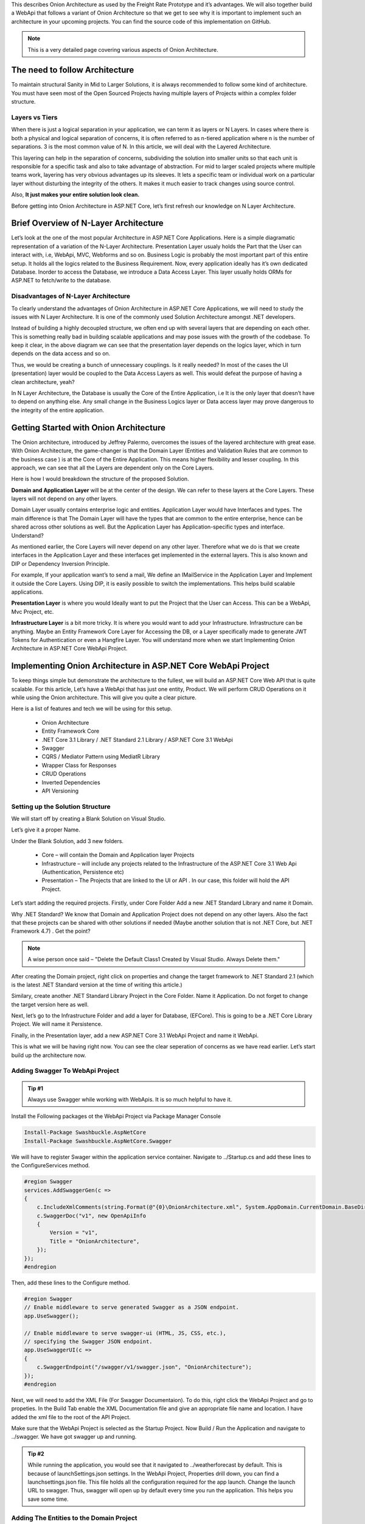 This describes Onion Architecture as used by the Freight Rate Prototype and it’s advantages. 
We will also together build a WebApi that follows a variant of Onion Architecture so that we get to see why it is important to implement 
such an architecture in your upcoming projects. You can find the source code of this implementation on GitHub.

.. note:: 

   This is a very detailed page covering various aspects of Onion Architecture.

The need to follow Architecture
===============================

To maintain structural Sanity in Mid to Larger Solutions, it is always recommended to follow some kind of architecture. You must have seen most of the Open Sourced Projects having multiple layers of Projects within a complex folder structure.

Layers vs Tiers
---------------

When there is just a logical separation in your application, we can term it as layers or N Layers. In cases where there is both a physical and logical separation of concerns, it is often referred to as n-tiered application where n is the number of separations. 3 is the most common value of N. In this article, we will deal with the Layered Architecture.

This layering can help in the separation of concerns, subdividing the solution into smaller units so that each unit is responsible for a specific task and also to take advantage of abstraction. For mid to larger scaled projects where multiple teams work, layering has very obvious advantages up its sleeves. It lets a specific team or individual work on a particular layer without disturbing the integrity of the others. It makes it much easier to track changes using source control.

Also, **It just makes your entire solution look clean.**

Before getting into Onion Architecture in ASP.NET Core, let’s first refresh our knowledge on N Layer Architecture.

Brief Overview of N-Layer Architecture
======================================

Let’s look at the one of the most popular Architecture in ASP.NET Core Applications. Here is a simple diagramatic representation of a variation of the N-Layer Architecture. Presentation Layer usualy holds the Part that the User can interact with, i.e, WebApi, MVC, Webforms and so on. Business Logic is probably the most important part of this entire setup. It holds all the logics related to the Business Requirement. Now, every application ideally has it’s own dedicated Database. Inorder to access the Database, we introduce a Data Access Layer. This layer usually holds ORMs for ASP.NET to fetch/write to the database.

.. image:: /images/N-Tier-Architecture.png
   :width: 50%

Disadvantages of N-Layer Architecture
-------------------------------------

To clearly understand the advantages of Onion Architecture in ASP.NET Core Applications, we will need to study the issues with N Layer Architecture. It is one of the commonly used Solution Architecture amongst .NET developers.

Instead of building a highly decoupled structure, we often end up with several layers that are depending on each other. This is something really bad in building scalable applications and may pose issues with the growth of the codebase. To keep it clear, in the above diagram we can see that the presentation layer depends on the logics layer, which in turn depends on the data access and so on.

Thus, we would be creating a bunch of unnecessary couplings. Is it really needed? In most of the cases the UI (presentation) layer would be coupled to the Data Access Layers as well. This would defeat the purpose of having a clean architecture, yeah?

In N Layer Architecture, the Database is usually the Core of the Entire Application, i.e It is the only layer that doesn’t have to depend on anything else. Any small change in the Business Logics layer or Data access layer may prove dangerous to the integrity of the entire application.

Getting Started with Onion Architecture
=======================================

The Onion architecture, introduced by Jeffrey Palermo, overcomes the issues of the layered architecture with great ease. With Onion Architecture, the game-changer is that the Domain Layer (Entities and Validation Rules that are common to the business case ) is at the Core of the Entire Application. This means higher flexibility and lesser coupling. In this approach, we can see that all the Layers are dependent only on the Core Layers.

.. image:: /images/Onion-Architecture-In-ASP.NET-Core.png
   :width: 50%

Here is how I would breakdown the structure of the proposed Solution.

**Domain and Application Layer** will be at the center of the design. We can refer to these layers at the Core Layers. These layers will not depend on any other layers.

Domain Layer usually contains enterprise logic and entities. Application Layer would have Interfaces and types. The main difference is that The Domain Layer will have the types that are common to the entire enterprise, hence can be shared across other solutions as well. But the Application Layer has Application-specific types and interface. Understand?

As mentioned earlier, the Core Layers will never depend on any other layer. Therefore what we do is that we create interfaces in the Application Layer and these interfaces get implemented in the external layers. This is also known and DIP or Dependency Inversion Principle.

For example, If your application want’s to send a mail, We define an IMailService in the Application Layer and Implement it outside the Core Layers. Using DIP, it is easily possible to switch the implementations. This helps build scalable applications.

**Presentation Layer** is where you would Ideally want to put the Project that the User can Access. This can be a WebApi, Mvc Project, etc.

**Infrastructure Layer** is a bit more tricky. It is where you would want to add your Infrastructure. Infrastructure can be anything. Maybe an Entity Framework Core Layer for Accessing the DB, or a Layer specifically made to generate JWT Tokens for Authentication or even a Hangfire Layer. You will understand more when we start Implementing Onion Architecture in ASP.NET Core WebApi Project.

Implementing Onion Architecture in ASP.NET Core WebApi Project
==============================================================

To keep things simple but demonstrate the architecture to the fullest, we will build an ASP.NET Core Web API that is quite scalable. For this article, Let’s have a WebApi that has just one entity, Product. We will perform CRUD Operations on it while using the Onion architecture. This will give you quite a clear picture.

Here is a list of features and tech we will be using for this setup.

 * Onion Architecture
 * Entity Framework Core
 * .NET Core 3.1 Library / .NET Standard 2.1 Library / ASP.NET Core 3.1 WebApi
 * Swagger
 * CQRS / Mediator Pattern using MediatR Library
 * Wrapper Class for Responses
 * CRUD Operations
 * Inverted Dependencies
 * API Versioning

Setting up the Solution Structure
---------------------------------

We will start off by creating a Blank Solution on Visual Studio.

.. image:: /images/blank.png
   :width: 50%

Let’s give it a proper Name.

.. image:: /images/newproject.png
   :width: 50%

Under the Blank Solution, add 3 new folders.

 * Core – will contain the Domain and Application layer Projects
 * Infrastructure – will include any projects related to the Infrastructure of the ASP.NET Core 3.1 Web Api (Authentication, Persistence etc)
 * Presentation – The Projects that are linked to the UI or API . In our case, this folder will hold the API Project.

.. image:: /images/blanksolution-1.png
   :width: 50%

Let’s start adding the required projects. Firstly, under Core Folder Add a new .NET Standard Library and name it Domain.

Why .NET Standard? We know that Domain and Application Project does not depend on any other layers. Also the fact that these projects can be shared with other solutions if needed (Maybe another solution that is not .NET Core, but .NET Framework 4.7) . Get the point?

.. image:: /images/domain-1024x485.png
   :width: 50%

.. note:: 

   A wise person once said – "Delete the Default Class1 Created by Visual Studio. Always Delete them."

After creating the Domain project, right click on properties and change the target framework to .NET Standard 2.1 (which is the latest .NET Standard version at the time of writing this article.)

.. image:: /images/domainproperties-1024x476.png
   :width: 50%

Similary, create another .NET Standard Library Project in the Core Folder. Name it Application. Do not forget to change the target version here as well.

Next, let’s go to the Infrastructure Folder and add a layer for Database, (EFCore). This is going to be a .NET Core Library Project. We will name it Persistence.

.. image:: /images/persistence-1024x531.png
   :width: 50%

Finally, in the Presentation layer, add a new ASP.NET Core 3.1 WebApi Project and name it WebApi.

.. image:: /images/api.png
   :width: 50%

This is what we will be having right now. You can see the clear seperation of concerns as we have read earlier. Let’s start build up the architecture now.

.. image:: /images/finalstrcuture.png
   :width: 50%

Adding Swagger To WebApi Project
--------------------------------

.. admonition:: Tip #1 

   Always use Swagger while working with WebApis. It is so much helpful to have it.

Install the Following packages ot the WebApi Project via Package Manager Console

.. code-block:: rst

   Install-Package Swashbuckle.AspNetCore
   Install-Package Swashbuckle.AspNetCore.Swagger

We will have to register Swager within the application service container. Navigate to ../Startup.cs and add these lines to the ConfigureServices method.

.. code-block:: csharp

   #region Swagger
   services.AddSwaggerGen(c =>
   {
       c.IncludeXmlComments(string.Format(@"{0}\OnionArchitecture.xml", System.AppDomain.CurrentDomain.BaseDirectory));
       c.SwaggerDoc("v1", new OpenApiInfo
       {
           Version = "v1",
           Title = "OnionArchitecture",
       });
   });
   #endregion

Then, add these lines to the Configure method.

.. code-block:: csharp

   #region Swagger
   // Enable middleware to serve generated Swagger as a JSON endpoint.
   app.UseSwagger();

   // Enable middleware to serve swagger-ui (HTML, JS, CSS, etc.),
   // specifying the Swagger JSON endpoint.
   app.UseSwaggerUI(c =>
   {
       c.SwaggerEndpoint("/swagger/v1/swagger.json", "OnionArchitecture");
   });
   #endregion

Next, we will need to add the XML File (For Swagger Documentaion). To do this, right click the WebApi Project and go to propeties. In the Build Tab enable the XML Documentation file and give an appropriate file name and location. I have added the xml file to the root of the API Project.

.. image:: /images/xml-1024x476.png
   :width: 50%

Make sure that the WebApi Project is selected as the Startup Project. Now Build / Run the Application and navigate to ../swagger. We have got swagger up and running.

.. image:: /images/swagger-980x479.png
   :width: 50%

.. admonition:: Tip #2 

   While running the application, you would see that it navigated to ../weatherforecast by default. This is because of launchSettings.json settings. In the WebApi Project, Properties drill down, you can find a launchsettings.json file. This file holds all the configuration required for the app launch. Change the launch URL to swagger. Thus, swagger will open up by default every time you run the application. This helps you save some time.

.. image:: /images/launch.png
   :width: 50%

Adding The Entities to the Domain Project
-----------------------------------------

Now, let’s work on the Core Layers starting from the Domain Project. So what is the function of the Domain Layer? It basically has the models/entities, Exception, validation rules, Settings, and anything that is quite common throughout the solution.

Let’s start by adding a BaseEntity class at Common/BaseEntity.cs in the Domain Project. This abstract class will be used as a base class for our entities.

.. code-block:: csharp

   public abstract class BaseEntity
   {
       public int Id { get; set; }
   }

Now add a Product Class that inherits the Id from the BaseEntity. Create a new class Entities/Product.cs in the Domain Project.

.. code-block:: csharp

   public class Product : BaseEntity
   {
       public string Name { get; set; }
       public string Barcode { get; set; }
       public string Description { get; set; }
       public decimal Rate { get; set; }
   }

Adding the Required Interfaces And Packages in Application Layer
----------------------------------------------------------------

As mentioned earlier, the Application Layer will contain the Interfaces and Types that are specific for this Application.

Firstly, Add Reference to the Domain Project.

Then, install the required packages via Console.

.. code-block:: rst

   Install-Package MediatR.Extensions.Microsoft.DependencyInjection
   Install-Package Microsoft.EntityFrameworkCore

We have a Entity named Product. Now we need to establish this class as a Table using Entity Framework Core. So we will need a ApplicationDBContext. But the catch is that, we won’t create the actual concrete implementation of the ApplicationDbContext here in the Application Layer. Rather, we will just add a IApplicatoinDbContext Interface so that the EF Logics does not fall under the Application Layer, but goes to the Persistence layer which is outside the core,

This is how you can invert the dependencies to build scalable applications. Now , the advantage is that, tommorow, you need a different implementation of the ApplicationDbContext, you don’t need to touch the existing code base, but just add another Infrastructure layer for this purpose and implement the IApplicationDbContext. As simple as that.

Create a new folder Interfaces in the Application Project. Add a new interface in it, IApplicationDbContext

.. code-block:: csharp

   public interface IApplicationDbContext
   {
       DbSet<Product> Products { get; set; }
       Task<int> SaveChanges();
   }

This is another variant that i have noticed in many huge solutions. Let’s say you have around 100 interfaces and 100 implementations. Do you add all this 100 lines of code to the Startup.cs to register them in the container? That would be insane in the maintainability point of view. To keep things clean, what we can do is, Create a DependencyInjection static Class for every layer of the solution and only add the corresponding . required services to the corresponding Class.

In this way, we are decentralizing the code lines and keeping our Startup class neat and tidy. Here is an extension method over the IServiceCollection.

.. code-block:: csharp

   public static class DependencyInjection
   {
       public static void AddApplication(this IServiceCollection services)
       {
           services.AddMediatR(Assembly.GetExecutingAssembly());
       }
   }

Here we will just Add Mediator to the service collection. We will implement Mediator pattern later in this tutorial.

And all you have to do in the WebApi’s Startup class in just add one line. This essentially registers all the services associated with the Application Layer into the container. Quite handy, yeah?

.. code-block:: csharp

   services.AddApplication();

Implementing MediatR for CRUD Operations
----------------------------------------

In Application Layer, Create a New Folder called Features. This will have all the logics related to each Feature / Entity. Under this folder, add a new one and name it ProductFeatures. Then add a Commands and Queries folder to it.

I have already written a detailed article on MediatR and CQRS pattern in ASP.NET Core 3.1 WebApi Project. You can follow that article and add the Required Commands and Handlers to the Application Layer.

.. image:: /images/cqrs.png
   :width: 50%

I will add the links to the source code of each file. Basically these 5 Classes would cover our CRUD Operations implementation. Make sure that you have gone through my article about CQRS for ASP.NET Core before proceeding.

 * CreateCommand
 * DeleteCommand
 * UpdateCommand
 * GetAllQuery
 * GetByIdQuery

Setting Up EF Core on the Persistence Project
---------------------------------------------

Firstly, add a connection string to the appsettings.json found in the WebApi Project.

.. code-block:: json

   {
      "ConnectionStrings": 
      {
         "DefaultConnection": "Server=(localdb)\\mssqllocaldb;Database=onionDb;Trusted_Connection=True;MultipleActiveResultSets=true"
      }
   }

With the CRUD logics out of the ways, let’s setup EFCore in the Persistence Layer and try to generate a database. Install the following packages to the Persistence Project.

.. code-block:: rst

   Install-Package Microsoft.EntityFrameworkCore
   Install-Package Microsoft.EntityFrameworkCore.SqlServer

Remember we created an IApplicationDBContext Interface in the Application Layer? This is where we will be implementing it. Create a new folder named Context and add a new class ApplicationDbContext. This class will implement IApplicationDBContext.

.. code-block:: csharp

   public class ApplicationDbContext : DbContext, IApplicationDbContext
   {
       public ApplicationDbContext(DbContextOptions<ApplicationDbContext> options)
           : base(options)
       {
       }
       public DbSet<Product> Products { get; set; }
       public async Task<int> SaveChanges()
       {
           return await base.SaveChangesAsync();
       }
   }

We will have to register IApplicationDBContext and bind it to ApplicationDbContext, right? Similar to the Application layer, we will have to create a new class just to register the dependencies and services of this layer to the service container.

Add a new static class, DependencyInjection

.. code-block:: csharp

   public static class DependencyInjection
   {
       public static void AddPersistence(this IServiceCollection services, IConfiguration configuration)
       {
           services.AddDbContext<ApplicationDbContext>(options =>
               options.UseSqlServer(
                   configuration.GetConnectionString("DefaultConnection"),
                   b => b.MigrationsAssembly(typeof(ApplicationDbContext).Assembly.FullName)));
           services.AddScoped<IApplicationDbContext>(provider => provider.GetService<ApplicationDbContext>());
       }
   }

And in the Startup class/ ConfigureServices method of the WebApi Just Add the following line. You can now see the advantage of this kind of approach.

.. code-block:: csharp

   services.AddPersistence(Configuration);

Generate the Migrations and the Database
----------------------------------------

As our ApplicationDbContext is configured, let’s generate the migrations and ultimately create a Database using Ef Core Tools – Code First Approach.

Install the following packages in the WebApi Project.

.. code-block:: rst

   Install-Package Microsoft.EntityFrameworkCore.Tools
   Install-Package Microsoft.EntityFrameworkCore.Design

Now, open up the package manager console and select the Persistence project as the default prject (as mentioned in the sceenshot below.). This is because the actual ApplicationDBContext is implemented in the Persistence layer, remember?

Then, run the following commands to add migrations and to generate / update the database.

.. code-block:: rst

   add-migration Initial
   update-database

.. image:: /images/pmc.png
   :width: 50%

You will get a ‘Done’ message.

Adding API Versioning
---------------------

Just to make our solution a bit more clean, let’s also add API Versioning to the WebAPI.

I have written a detailed article on API Versioning in ASP.NET Core 3.1 WebApi. Feel feel to read it to get a complete idea of this concept.

Install the required package.

.. code-block:: rst

    Install-Package Microsoft.AspNetCore.Mvc.Versioning

In the Startup/ConfigureServices of the API project, add these lines to register the Versioning.

.. code-block:: csharp

    #region API Versioning
    // Add API Versioning to the Project
    services.AddApiVersioning(config =>
    {
        // Specify the default API Version as 1.0
        config.DefaultApiVersion = new ApiVersion(1, 0);
        // If the client hasn't specified the API version in the request, use the default API version number 
        config.AssumeDefaultVersionWhenUnspecified = true;
        // Advertise the API versions supported for the particular endpoint
        config.ReportApiVersions = true;
    });
    #endregion

Setting up the Controllers
--------------------------

This is the final step of setting up Onion Architecture In ASP.NET Core. We will have to wire up a controller to the Application Layer.

Create a Base Api Controller. This will be an Empty API Controller which will have Api Versioning enabled in the Attribute and also a MediatR object. What is aim of this Base Controller? It is just to reduce the lines of code. Say, we add a new controller. We will not have to re-define the API Versioning route nor the Mediatr object. But we will just add the BaseAPI Controller as the base class. Get it? I will show it in implementation.

Add new Empty API Controller in the Controllers folder and name it BaseApiController.

.. code-block:: csharp

    using MediatR;
    using Microsoft.AspNetCore.Http;
    using Microsoft.AspNetCore.Mvc;
    using Microsoft.Extensions.DependencyInjection;
    namespace WebApi.Controllers
    {
        [ApiController]
        [Route("api/v{version:apiVersion}/[controller]")]
        public abstract class BaseApiController : ControllerBase
        {
            private IMediator _mediator;
            protected IMediator Mediator => _mediator ??= HttpContext.RequestServices.GetService<IMediator>();
        }
    }

You can see that we are adding the API Versioning data to the route attribute and also creating a IMediator object.

Next, let’s create our actual ENtity endpoint. Create a new folder inside the Controllers folder and name it ‘v1’. This means that this folder will contain all the Version 1 API Controllers. Read more about API Versioning to understand the need for this here.

Inside the v1 Folder, add a new empty API Controller named ProductController. Since this is a very basic controller that calls the mediator object, I will not go in deep. However, I have previously written a detailed article on CQRS implementation in ASP.NET Core 3.1 API. You could go through that article which covers the same scenario. Read it here.

.. code-block:: csharp

    [ApiVersion("1.0")]
    public class ProductController : BaseApiController
    {
        /// <summary>
        /// Creates a New Product.
        /// </summary>
        /// <param name="command"></param>
        /// <returns></returns>
        [HttpPost]
        public async Task<IActionResult> Create(CreateProductCommand command)
        {
            return Ok(await Mediator.Send(command));
        }
        /// <summary>
        /// Gets all Products.
        /// </summary>
        /// <returns></returns>
        [HttpGet]
        public async Task<IActionResult> GetAll()
        {
            return Ok(await Mediator.Send(new GetAllProductsQuery()));
        }
        /// <summary>
        /// Gets Product Entity by Id.
        /// </summary>
        /// <param name="id"></param>
        /// <returns></returns>
        [HttpGet("{id}")]
        public async Task<IActionResult> GetById(int id)
        {
            return Ok(await Mediator.Send(new GetProductByIdQuery { Id = id }));
        }
        /// <summary>
        /// Deletes Product Entity based on Id.
        /// </summary>
        /// <param name="id"></param>
        /// <returns></returns>
        [HttpDelete("{id}")]
        public async Task<IActionResult> Delete(int id)
        {
            return Ok(await Mediator.Send(new DeleteProductByIdCommand { Id = id }));
        }
        /// <summary>
        /// Updates the Product Entity based on Id.   
        /// </summary>
        /// <param name="id"></param>
        /// <param name="command"></param>
        /// <returns></returns>
        [HttpPut("[action]")]
        public async Task<IActionResult> Update(int id, UpdateProductCommand command)
        {
            if (id != command.Id)
            {
                return BadRequest();
            }
            return Ok(await Mediator.Send(command));
        }
    }

That’s quite everything in this simple yet powerful implementation of Onion Architecture in ASP.NET Core. Build the application and let’s test it.

Since we are already talking about a form of Clean Architecture in ASP.NET Core Applications, it would help if you read about certain tips to write clean and scalable C# Code. This knowledge will drastically improve the way you start building applications in .NET – Read the article here (20 Tips to write Clean C# Code)

Testing
=======

Run the application and open up Swagger. We will do a simple test to ensure that our solution works. I will just create a new product and make a request to query all the existing products as well.

.. image:: /images/create-new-product-980x489.png
   :width: 50%

.. image:: /images/get-all-980x489.png
   :width: 50%

You can see that we receive the expected data.

Advantages of Onion Architecture in ASP.NET Core
================================================

The advantages of this designs is as follows.

 * **Highly Testable** – Since the Core has no dependencies on anything else, writing automated tests are flexible,
 * **Database Independent** – Since we have a clean separation of data access, it is quite easy to switch between different database providers.
 * **Switchable UI Layer** (Presentation) – Since we are keeping all the crucial logics away from the presentation layer, it is quite easy to switch to another tech – including Blazor.
 * Much Cleaner Codebase with well structured Projects for better understanding with teams.

